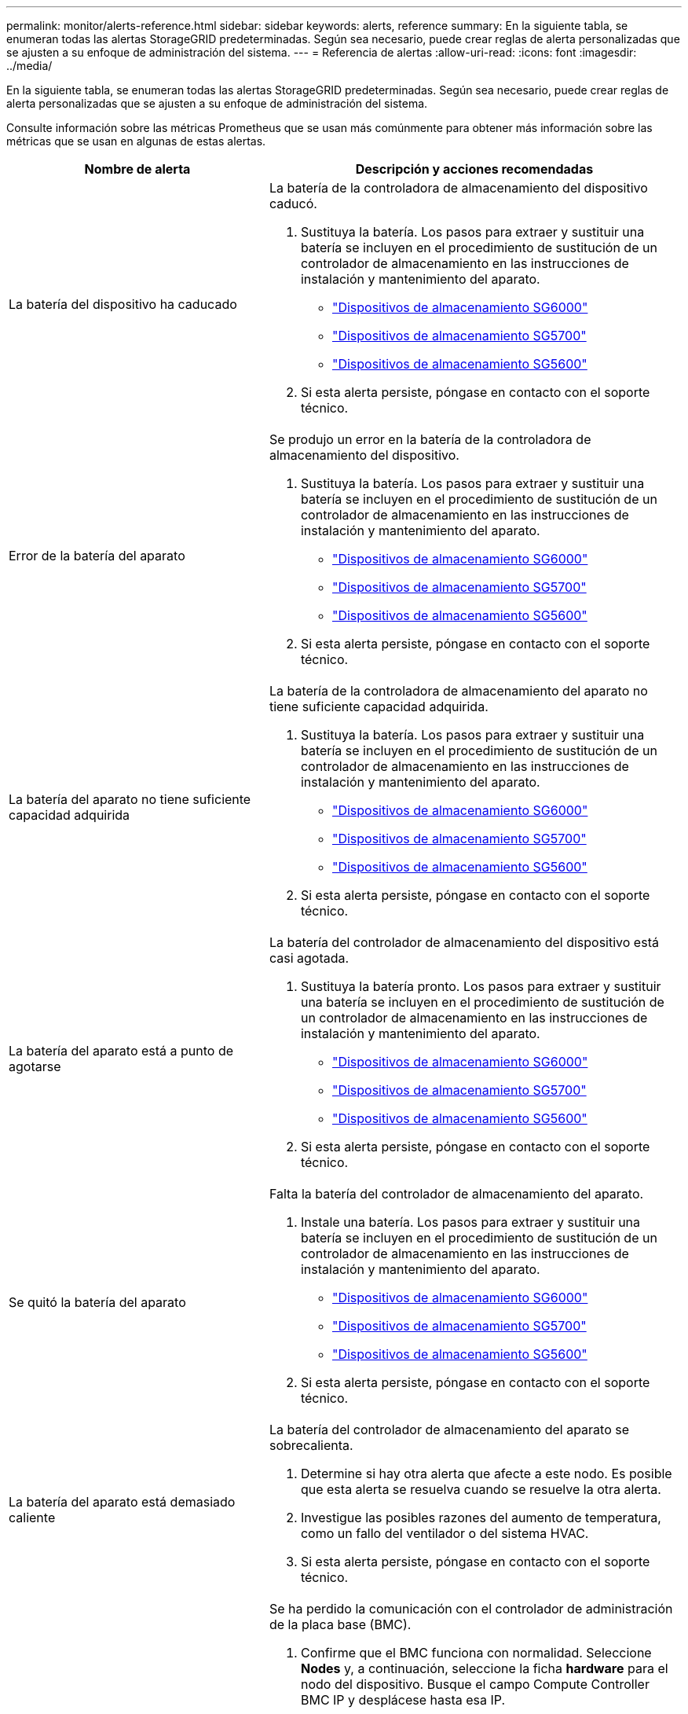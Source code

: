 ---
permalink: monitor/alerts-reference.html 
sidebar: sidebar 
keywords: alerts, reference 
summary: En la siguiente tabla, se enumeran todas las alertas StorageGRID predeterminadas. Según sea necesario, puede crear reglas de alerta personalizadas que se ajusten a su enfoque de administración del sistema. 
---
= Referencia de alertas
:allow-uri-read: 
:icons: font
:imagesdir: ../media/


[role="lead"]
En la siguiente tabla, se enumeran todas las alertas StorageGRID predeterminadas. Según sea necesario, puede crear reglas de alerta personalizadas que se ajusten a su enfoque de administración del sistema.

Consulte información sobre las métricas Prometheus que se usan más comúnmente para obtener más información sobre las métricas que se usan en algunas de estas alertas.

|===
| Nombre de alerta | Descripción y acciones recomendadas 


 a| 
La batería del dispositivo ha caducado
 a| 
La batería de la controladora de almacenamiento del dispositivo caducó.

. Sustituya la batería. Los pasos para extraer y sustituir una batería se incluyen en el procedimiento de sustitución de un controlador de almacenamiento en las instrucciones de instalación y mantenimiento del aparato.
+
** link:../sg6000/index.html["Dispositivos de almacenamiento SG6000"]
** link:../sg5700/index.html["Dispositivos de almacenamiento SG5700"]
** link:../sg5600/index.html["Dispositivos de almacenamiento SG5600"]


. Si esta alerta persiste, póngase en contacto con el soporte técnico.




 a| 
Error de la batería del aparato
 a| 
Se produjo un error en la batería de la controladora de almacenamiento del dispositivo.

. Sustituya la batería. Los pasos para extraer y sustituir una batería se incluyen en el procedimiento de sustitución de un controlador de almacenamiento en las instrucciones de instalación y mantenimiento del aparato.
+
** link:../sg6000/index.html["Dispositivos de almacenamiento SG6000"]
** link:../sg5700/index.html["Dispositivos de almacenamiento SG5700"]
** link:../sg5600/index.html["Dispositivos de almacenamiento SG5600"]


. Si esta alerta persiste, póngase en contacto con el soporte técnico.




 a| 
La batería del aparato no tiene suficiente capacidad adquirida
 a| 
La batería de la controladora de almacenamiento del aparato no tiene suficiente capacidad adquirida.

. Sustituya la batería. Los pasos para extraer y sustituir una batería se incluyen en el procedimiento de sustitución de un controlador de almacenamiento en las instrucciones de instalación y mantenimiento del aparato.
+
** link:../sg6000/index.html["Dispositivos de almacenamiento SG6000"]
** link:../sg5700/index.html["Dispositivos de almacenamiento SG5700"]
** link:../sg5600/index.html["Dispositivos de almacenamiento SG5600"]


. Si esta alerta persiste, póngase en contacto con el soporte técnico.




 a| 
La batería del aparato está a punto de agotarse
 a| 
La batería del controlador de almacenamiento del dispositivo está casi agotada.

. Sustituya la batería pronto. Los pasos para extraer y sustituir una batería se incluyen en el procedimiento de sustitución de un controlador de almacenamiento en las instrucciones de instalación y mantenimiento del aparato.
+
** link:../sg6000/index.html["Dispositivos de almacenamiento SG6000"]
** link:../sg5700/index.html["Dispositivos de almacenamiento SG5700"]
** link:../sg5600/index.html["Dispositivos de almacenamiento SG5600"]


. Si esta alerta persiste, póngase en contacto con el soporte técnico.




 a| 
Se quitó la batería del aparato
 a| 
Falta la batería del controlador de almacenamiento del aparato.

. Instale una batería. Los pasos para extraer y sustituir una batería se incluyen en el procedimiento de sustitución de un controlador de almacenamiento en las instrucciones de instalación y mantenimiento del aparato.
+
** link:../sg6000/index.html["Dispositivos de almacenamiento SG6000"]
** link:../sg5700/index.html["Dispositivos de almacenamiento SG5700"]
** link:../sg5600/index.html["Dispositivos de almacenamiento SG5600"]


. Si esta alerta persiste, póngase en contacto con el soporte técnico.




 a| 
La batería del aparato está demasiado caliente
 a| 
La batería del controlador de almacenamiento del aparato se sobrecalienta.

. Determine si hay otra alerta que afecte a este nodo. Es posible que esta alerta se resuelva cuando se resuelve la otra alerta.
. Investigue las posibles razones del aumento de temperatura, como un fallo del ventilador o del sistema HVAC.
. Si esta alerta persiste, póngase en contacto con el soporte técnico.




 a| 
Error de comunicación de la BMC del dispositivo
 a| 
Se ha perdido la comunicación con el controlador de administración de la placa base (BMC).

. Confirme que el BMC funciona con normalidad. Seleccione *Nodes* y, a continuación, seleccione la ficha *hardware* para el nodo del dispositivo. Busque el campo Compute Controller BMC IP y desplácese hasta esa IP.
. Intente restaurar las comunicaciones de BMC colocando el nodo en modo de mantenimiento y, a continuación, apagando y volviendo a encender el dispositivo. Consulte las instrucciones de instalación y mantenimiento del aparato.
+
** link:../sg6000/index.html["Dispositivos de almacenamiento SG6000"]
** link:../sg100-1000/index.html["SG100  servicios de aplicaciones SG1000"]


. Si esta alerta persiste, póngase en contacto con el soporte técnico.




 a| 
Error del dispositivo de backup de la caché del dispositivo
 a| 
Se produjo un error en un dispositivo de backup de caché persistente.

. Determine si hay otra alerta que afecte a este nodo. Es posible que esta alerta se resuelva cuando se resuelve la otra alerta.
. Póngase en contacto con el soporte técnico.




 a| 
La capacidad del dispositivo de backup de la caché del dispositivo es insuficiente
 a| 
La capacidad del dispositivo de copia de seguridad de la caché es insuficiente.Póngase en contacto con el soporte técnico.



 a| 
Dispositivo de backup de la caché de dispositivo con protección contra escritura
 a| 
Un dispositivo de copia de seguridad de caché está protegido contra escritura.Póngase en contacto con el soporte técnico.



 a| 
El tamaño de la memoria caché del dispositivo no coincide
 a| 
Las dos controladoras del dispositivo tienen distintos tamaños de caché.Póngase en contacto con el soporte técnico.



 a| 
Temperatura del chasis de la controladora de computación del dispositivo demasiado alta
 a| 
La temperatura de la controladora de computación en un dispositivo StorageGRID superó un umbral nominal.

. Compruebe si los componentes de hardware están sobrecalentados y siga las acciones recomendadas:
+
** Si tiene un SG100, SG1000 o SG6000, utilice el BMC.
** Si tiene SG5600 o SG5700, utilice System Manager de SANtricity.


. Si es necesario, sustituir el componente. Consulte las instrucciones de instalación y mantenimiento del hardware del dispositivo:
+
** link:../sg6000/index.html["Dispositivos de almacenamiento SG6000"]
** link:../sg5700/index.html["Dispositivos de almacenamiento SG5700"]
** link:../sg5600/index.html["Dispositivos de almacenamiento SG5600"]
** link:../sg100-1000/index.html["SG100  servicios de aplicaciones SG1000"]






 a| 
Temperatura de CPU del controlador de computación del dispositivo demasiado alta
 a| 
La temperatura de la CPU en la controladora de computación en un dispositivo StorageGRID superó un umbral nominal.

. Compruebe si los componentes de hardware están sobrecalentados y siga las acciones recomendadas:
+
** Si tiene un SG100, SG1000 o SG6000, utilice el BMC.
** Si tiene SG5600 o SG5700, utilice System Manager de SANtricity.


. Si es necesario, sustituir el componente. Consulte las instrucciones de instalación y mantenimiento del hardware del dispositivo:
+
** link:../sg6000/index.html["Dispositivos de almacenamiento SG6000"]
** link:../sg5700/index.html["Dispositivos de almacenamiento SG5700"]
** link:../sg5600/index.html["Dispositivos de almacenamiento SG5600"]
** link:../sg100-1000/index.html["SG100  servicios de aplicaciones SG1000"]






 a| 
La controladora de computación del dispositivo requiere atención
 a| 
Se detectó un error de hardware en la controladora de computación de un dispositivo StorageGRID.

. Compruebe los componentes de hardware en busca de errores y siga las acciones recomendadas:
+
** Si tiene un SG100, SG1000 o SG6000, utilice el BMC.
** Si tiene SG5600 o SG5700, utilice System Manager de SANtricity.


. Si es necesario, sustituir el componente. Consulte las instrucciones de instalación y mantenimiento del hardware del dispositivo:
+
** link:../sg6000/index.html["Dispositivos de almacenamiento SG6000"]
** link:../sg5700/index.html["Dispositivos de almacenamiento SG5700"]
** link:../sg5600/index.html["Dispositivos de almacenamiento SG5600"]
** link:../sg100-1000/index.html["SG100  servicios de aplicaciones SG1000"]






 a| 
El suministro De alimentación De la controladora de computación del dispositivo A tiene un problema
 a| 
El suministro de alimentación A en la controladora de computación tiene un problema. Esta alerta puede indicar que el suministro de alimentación ha fallado o que tiene un problema de alimentación.

. Compruebe los componentes de hardware en busca de errores y siga las acciones recomendadas:
+
** Si tiene un SG100, SG1000 o SG6000, utilice el BMC.
** Si tiene SG5600 o SG5700, utilice System Manager de SANtricity.


. Si es necesario, sustituir el componente. Consulte las instrucciones de instalación y mantenimiento del hardware del dispositivo:
+
** link:../sg6000/index.html["Dispositivos de almacenamiento SG6000"]
** link:../sg5700/index.html["Dispositivos de almacenamiento SG5700"]
** link:../sg5600/index.html["Dispositivos de almacenamiento SG5600"]
** link:../sg100-1000/index.html["SG100  servicios de aplicaciones SG1000"]






 a| 
El suministro de alimentación B de la controladora de computación del dispositivo tiene un problema
 a| 
El suministro de alimentación B en la controladora de computación tiene un problema. Esta alerta puede indicar que el suministro de alimentación ha fallado o que se ha generado un problema de alimentación.

. Compruebe los componentes de hardware en busca de errores y siga las acciones recomendadas:
+
** Si tiene un SG100, SG1000 o SG6000, utilice el BMC.
** Si tiene SG5600 o SG5700, utilice System Manager de SANtricity.


. Si es necesario, sustituir el componente. Consulte las instrucciones de instalación y mantenimiento del hardware del dispositivo:
+
** link:../sg6000/index.html["Dispositivos de almacenamiento SG6000"]
** link:../sg5700/index.html["Dispositivos de almacenamiento SG5700"]
** link:../sg5600/index.html["Dispositivos de almacenamiento SG5600"]
** link:../sg100-1000/index.html["SG100  servicios de aplicaciones SG1000"]






 a| 
El servicio de supervisión del hardware de computación del dispositivo está estancado
 a| 
El servicio que supervisa el estado del hardware de almacenamiento ha detenido la generación de informes.

. Comprobar el estado del servicio de estado del sistema eos en el so básico
. Si el servicio está en estado detenido o error, reinicie el servicio.
. Si esta alerta persiste, póngase en contacto con el soporte técnico.




 a| 
Se ha detectado un error de Fibre Channel del dispositivo
 a| 
Hay un problema con la conexión de Fibre Channel entre las controladoras de almacenamiento y computación del dispositivo.

. Compruebe los componentes de hardware en busca de errores (*Nodes* > *_Appliance node_* > *hardware*). Si el estado de alguno de los componentes no es "'nominal'", efectuar las acciones siguientes:
+
.. Confirmar que los cables de Fibre Channel entre controladoras están completamente conectados.
.. Asegúrese de que los cables Fibre Channel están libres de pliegues excesivos.
.. Confirme que los módulos SFP+ están correctamente asentados.




*Nota:* Si este problema persiste, el sistema StorageGRID podría desconectar automáticamente la conexión problemática.

. Si es necesario, sustituir los componentes. Consulte las instrucciones de instalación y mantenimiento del aparato.




 a| 
Error en el puerto HBA del Fibre Channel del dispositivo
 a| 
Un puerto HBA de Fibre Channel presenta errores o ha fallado.Póngase en contacto con el soporte técnico.



 a| 
Las unidades de memoria caché flash del dispositivo no son óptimas
 a| 
Las unidades que se usan para la caché SSD no están en estado óptimo.

. Sustituya las unidades de caché SSD. Consulte las instrucciones de instalación y mantenimiento del aparato.
+
** link:../sg6000/index.html["Dispositivos de almacenamiento SG6000"]
** link:../sg5700/index.html["Dispositivos de almacenamiento SG5700"]
** link:../sg5600/index.html["Dispositivos de almacenamiento SG5600"]


. Si esta alerta persiste, póngase en contacto con el soporte técnico.




 a| 
Se quitó la interconexión del dispositivo/el contenedor de batería
 a| 
Falta el contenedor de interconexión/batería.

. Sustituya la batería. Los pasos para extraer y sustituir una batería se incluyen en el procedimiento de sustitución de un controlador de almacenamiento en las instrucciones de instalación y mantenimiento del aparato.
+
** link:../sg6000/index.html["Dispositivos de almacenamiento SG6000"]
** link:../sg5700/index.html["Dispositivos de almacenamiento SG5700"]
** link:../sg5600/index.html["Dispositivos de almacenamiento SG5600"]


. Si esta alerta persiste, póngase en contacto con el soporte técnico.




 a| 
Falta el puerto LACP del dispositivo
 a| 
Un puerto de un dispositivo StorageGRID no participa en el enlace LACP.

. Compruebe la configuración del interruptor. Asegúrese de que la interfaz está configurada en el grupo de agregación de vínculos correcto.
. Si esta alerta persiste, póngase en contacto con el soporte técnico.




 a| 
Se ha degradado el suministro de alimentación general del dispositivo
 a| 
La potencia de un dispositivo StorageGRID se ha desviado de la tensión de funcionamiento recomendada.

. Compruebe el estado de la fuente De alimentación A y B para determinar qué fuente de alimentación funciona de forma anormal y siga las acciones recomendadas:
+
** Si tiene un SG100, SG1000 o SG6000, utilice el BMC.
** Si tiene SG5600 o SG5700, utilice System Manager de SANtricity.


. Si es necesario, sustituir el componente. Consulte las instrucciones de instalación y mantenimiento del hardware del dispositivo:
+
** link:../sg6000/index.html["Dispositivos de almacenamiento SG6000"]
** link:../sg5700/index.html["Dispositivos de almacenamiento SG5700"]
** link:../sg5600/index.html["Dispositivos de almacenamiento SG5600"]
** link:../sg100-1000/index.html["SG100  servicios de aplicaciones SG1000"]






 a| 
Fallo de la controladora A del almacenamiento del dispositivo
 a| 
Se produjo un error en la controladora De almacenamiento A de un dispositivo StorageGRID.

. Use System Manager de SANtricity para comprobar los componentes de hardware y seguir las acciones recomendadas.
. Si es necesario, sustituir el componente. Consulte las instrucciones de instalación y mantenimiento del hardware del dispositivo:
+
** link:../sg6000/index.html["Dispositivos de almacenamiento SG6000"]
** link:../sg5700/index.html["Dispositivos de almacenamiento SG5700"]
** link:../sg5600/index.html["Dispositivos de almacenamiento SG5600"]






 a| 
Fallo del controlador B de almacenamiento del dispositivo
 a| 
Error de la controladora de almacenamiento B en un dispositivo StorageGRID.

. Use System Manager de SANtricity para comprobar los componentes de hardware y seguir las acciones recomendadas.
. Si es necesario, sustituir el componente. Consulte las instrucciones de instalación y mantenimiento del hardware del dispositivo:
+
** link:../sg6000/index.html["Dispositivos de almacenamiento SG6000"]
** link:../sg5700/index.html["Dispositivos de almacenamiento SG5700"]
** link:../sg5600/index.html["Dispositivos de almacenamiento SG5600"]






 a| 
Fallo de la unidad de la controladora de almacenamiento del dispositivo
 a| 
Una o varias unidades de un dispositivo StorageGRID presenta errores o no están en estado óptimo.

. Use System Manager de SANtricity para comprobar los componentes de hardware y seguir las acciones recomendadas.
. Si es necesario, sustituir el componente. Consulte las instrucciones de instalación y mantenimiento del hardware del dispositivo:
+
** link:../sg6000/index.html["Dispositivos de almacenamiento SG6000"]
** link:../sg5700/index.html["Dispositivos de almacenamiento SG5700"]
** link:../sg5600/index.html["Dispositivos de almacenamiento SG5600"]






 a| 
Problema de hardware de la controladora de almacenamiento del dispositivo
 a| 
El software SANtricity informa "necesita atención" para un componente de un dispositivo StorageGRID.

. Use System Manager de SANtricity para comprobar los componentes de hardware y seguir las acciones recomendadas.
. Si es necesario, sustituir el componente. Consulte las instrucciones de instalación y mantenimiento del hardware del dispositivo:
+
** link:../sg6000/index.html["Dispositivos de almacenamiento SG6000"]
** link:../sg5700/index.html["Dispositivos de almacenamiento SG5700"]
** link:../sg5600/index.html["Dispositivos de almacenamiento SG5600"]






 a| 
Fallo en la alimentación de la controladora de almacenamiento del dispositivo
 a| 
La fuente De alimentación A de un dispositivo StorageGRID se ha desviado de la tensión de funcionamiento recomendada.

. Use System Manager de SANtricity para comprobar los componentes de hardware y seguir las acciones recomendadas.
. Si es necesario, sustituir el componente. Consulte las instrucciones de instalación y mantenimiento del hardware del dispositivo:
+
** link:../sg6000/index.html["Dispositivos de almacenamiento SG6000"]
** link:../sg5700/index.html["Dispositivos de almacenamiento SG5700"]
** link:../sg5600/index.html["Dispositivos de almacenamiento SG5600"]






 a| 
Fallo en la fuente de alimentación B de la controladora de almacenamiento del dispositivo
 a| 
La fuente de alimentación B de un dispositivo StorageGRID se ha desviado de la tensión de funcionamiento recomendada.

. Use System Manager de SANtricity para comprobar los componentes de hardware y seguir las acciones recomendadas.
. Si es necesario, sustituir el componente. Consulte las instrucciones de instalación y mantenimiento del hardware del dispositivo:
+
** link:../sg6000/index.html["Dispositivos de almacenamiento SG6000"]
** link:../sg5700/index.html["Dispositivos de almacenamiento SG5700"]
** link:../sg5600/index.html["Dispositivos de almacenamiento SG5600"]






 a| 
El servicio de supervisión del hardware de almacenamiento del dispositivo está estancado
 a| 
El servicio que supervisa el estado del hardware de almacenamiento ha detenido la generación de informes.

. Comprobar el estado del servicio de estado del sistema eos en el so básico
. Si el servicio está en estado detenido o error, reinicie el servicio.
. Si esta alerta persiste, póngase en contacto con el soporte técnico.




 a| 
Las bandejas de almacenamiento del dispositivo degradadas
 a| 
El estado de uno de los componentes de la bandeja de almacenamiento de un dispositivo de almacenamiento es degradado.

. Use System Manager de SANtricity para comprobar los componentes de hardware y seguir las acciones recomendadas.
. Si es necesario, sustituir el componente. Consulte las instrucciones de instalación y mantenimiento del hardware del dispositivo:
+
** link:../sg6000/index.html["Dispositivos de almacenamiento SG6000"]
** link:../sg5700/index.html["Dispositivos de almacenamiento SG5700"]
** link:../sg5600/index.html["Dispositivos de almacenamiento SG5600"]






 a| 
Se ha superado la temperatura del aparato
 a| 
Se ha excedido la temperatura nominal o máxima del controlador de almacenamiento del aparato.

. Determine si hay otra alerta que afecte a este nodo. Es posible que esta alerta se resuelva cuando se resuelve la otra alerta.
. Investigue las posibles razones del aumento de temperatura, como un fallo del ventilador o del sistema HVAC.
. Si esta alerta persiste, póngase en contacto con el soporte técnico.




 a| 
Se ha eliminado el sensor de temperatura del aparato
 a| 
Se ha quitado un sensor de temperatura. Póngase en contacto con el soporte técnico.



 a| 
Error del compactador automático de Cassandra
 a| 
El compactador automático de Cassandra ha experimentado un error.el compactador automático de Cassandra existe en todos los nodos de almacenamiento y gestiona el tamaño de la base de datos Cassandra para sobrescribir y eliminar cargas de trabajo pesadas. Mientras esta condición persiste, determinadas cargas de trabajo experimentan un consumo de metadatos inesperadamente alto.

. Determine si hay otra alerta que afecte a este nodo. Es posible que esta alerta se resuelva cuando se resuelve la otra alerta.
. Póngase en contacto con el soporte técnico.




 a| 
Las métricas del compactador automático de Cassandra no están actualizadas
 a| 
Las métricas que describen al compactador automático Cassandra no están actualizadas. El compactador automático Cassandra existe en todos los nodos de almacenamiento y gestiona el tamaño de la base de datos Cassandra para sobrescribir y eliminar cargas de trabajo pesadas. Mientras la alerta persiste, determinadas cargas de trabajo experimentan un consumo de metadatos inesperadamente alto.

. Determine si hay otra alerta que afecte a este nodo. Es posible que esta alerta se resuelva cuando se resuelve la otra alerta.
. Póngase en contacto con el soporte técnico.




 a| 
Error de comunicación de Cassandra
 a| 
Los nodos que ejecutan el servicio Cassandra tienen problemas para comunicarse entre sí.esta alerta indica que algo interfiere en las comunicaciones entre nodos. Es posible que haya un problema de red o que el servicio Cassandra esté inactivo en uno o más nodos de almacenamiento.

. Determine si hay otra alerta que afecte a uno o más nodos de almacenamiento. Es posible que esta alerta se resuelva cuando se resuelve la otra alerta.
. Compruebe si hay un problema de red que pueda afectar a uno o más nodos de almacenamiento.
. Seleccione *Soporte* > *Herramientas* > *Topología de cuadrícula*.
. Para cada nodo de almacenamiento del sistema, seleccione *SSM* > *Servicios*. Asegúrese de que el estado del servicio Cassandra es"' en ejecución.'"
. Si Cassandra no está en ejecución, siga los pasos para iniciar o reiniciar un servicio en las instrucciones de recuperación y mantenimiento.
. Si ahora se están ejecutando todas las instancias del servicio Cassandra y no se resuelve la alerta, póngase en contacto con el soporte técnico.


link:../maintain/index.html["Mantener  recuperar"]



 a| 
Compacciones de Cassandra sobrecargadas
 a| 
El proceso de compactación de Cassandra está sobrecargado.Si se sobrecarga el proceso de compactación, es posible que se degrade el rendimiento de lectura y se pueda utilizar la RAM. Es posible que el servicio Cassandra también deje de responder o se bloquee.

. Reinicie el servicio Cassandra siguiendo los pasos para reiniciar un servicio en las instrucciones de recuperación y mantenimiento.
. Si esta alerta persiste, póngase en contacto con el soporte técnico.


link:../maintain/index.html["Mantener  recuperar"]



 a| 
Las métricas de reparación de Cassandra están desfasadas
 a| 
Las métricas que describen los trabajos de reparación de Cassandra están desactualizadas. Si esta condición persiste durante más de 48 horas, las consultas de cliente, como los listados de cubos, podrían mostrar datos eliminados.

. Reiniciar el nodo. En Grid Manager, vaya a *Nodes*, seleccione el nodo y seleccione la ficha tareas.
. Si esta alerta persiste, póngase en contacto con el soporte técnico.




 a| 
El progreso de reparación de Cassandra es lento
 a| 
El progreso de las reparaciones de la base de datos de Cassandra es lento.cuando las reparaciones de la base de datos son lentas, se ven obstaculizadas las operaciones de coherencia de datos de Cassandra. Si esta condición persiste durante más de 48 horas, las consultas de cliente, como los listados de cubos, podrían mostrar datos eliminados.

. Confirme que todos los nodos de almacenamiento están en línea y no hay alertas relacionadas con la red.
. Supervise esta alerta hasta durante 2 días para ver si el problema se resuelve por sí solo.
. Si las reparaciones de la base de datos continúan avanzando lentamente, póngase en contacto con el soporte técnico.




 a| 
El servicio de reparación de Cassandra no está disponible
 a| 
El servicio de reparación Cassandra no está disponible.el servicio de reparación Cassandra existe en todos los nodos de almacenamiento y ofrece funciones de reparación cruciales para la base de datos Cassandra. Si esta condición persiste durante más de 48 horas, las consultas de cliente, como los listados de cubos, podrían mostrar datos eliminados.

. Seleccione *Soporte* > *Herramientas* > *Topología de cuadrícula*.
. Para cada nodo de almacenamiento del sistema, seleccione *SSM* > *Servicios*. Asegúrese de que el estado del servicio Cassandra Reaper es "en ejecución".
. Si Cassandra Reaper no está en ejecución, siga los pasos para iniciar o reiniciar un servicio en las instrucciones de recuperación y mantenimiento.
. Si todas las instancias del servicio Cassandra Reaper se están ejecutando y la alerta no se resuelve, póngase en contacto con el soporte técnico.


link:../maintain/index.html["Mantener  recuperar"]



 a| 
Error de conectividad del pool de almacenamiento en cloud
 a| 
La comprobación del estado de Cloud Storage Pools detectó uno o más errores nuevos.

. Vaya a la sección Cloud Storage Pools de la página Storage Pools.
. Mire la columna Last error para determinar qué pool de almacenamiento en cloud tiene un error.
. Consulte las instrucciones para gestionar objetos con gestión del ciclo de vida de la información.


link:../ilm/index.html["Gestión de objetos con ILM"]



 a| 
El arrendamiento DHCP ha caducado
 a| 
El arrendamiento DHCP de una interfaz de red ha caducado.Si el arrendamiento DHCP ha caducado, siga las acciones recomendadas:

. Compruebe que haya conectividad entre este nodo y el servidor DHCP en la interfaz afectada.
. Compruebe que haya direcciones IP disponibles para asignarlas en la subred afectada en el servidor DHCP.
. Compruebe que haya una reserva permanente para la dirección IP configurada en el servidor DHCP. También puede usar la herramienta StorageGRID Change IP para asignar una dirección IP estática fuera del grupo de direcciones DHCP. Consulte las instrucciones de recuperación y mantenimiento.


link:../maintain/index.html["Mantener  recuperar"]



 a| 
El arrendamiento DHCP caduca pronto
 a| 
El arrendamiento DHCP de una interfaz de red finaliza pronto.para evitar que caduque el arrendamiento DHCP, siga las acciones recomendadas:

. Compruebe que haya conectividad entre este nodo y el servidor DHCP en la interfaz afectada.
. Compruebe que haya direcciones IP disponibles para asignarlas en la subred afectada en el servidor DHCP.
. Compruebe que haya una reserva permanente para la dirección IP configurada en el servidor DHCP. También puede usar la herramienta StorageGRID Change IP para asignar una dirección IP estática fuera del grupo de direcciones DHCP. Consulte las instrucciones de recuperación y mantenimiento.


link:../maintain/index.html["Mantener  recuperar"]



 a| 
Servidor DHCP no disponible
 a| 
El servidor DHCP no está disponible.el nodo StorageGRID no puede ponerse en contacto con el servidor DHCP. El arrendamiento DHCP de la dirección IP del nodo no se puede validar.

. Compruebe que haya conectividad entre este nodo y el servidor DHCP en la interfaz afectada.
. Compruebe que haya direcciones IP disponibles para asignarlas en la subred afectada en el servidor DHCP.
. Compruebe que haya una reserva permanente para la dirección IP configurada en el servidor DHCP. También puede usar la herramienta StorageGRID Change IP para asignar una dirección IP estática fuera del grupo de direcciones DHCP. Consulte las instrucciones de recuperación y mantenimiento.


link:../maintain/index.html["Mantener  recuperar"]



 a| 
La actividad de I/o del disco es muy lenta
 a| 
Una I/o de disco muy lenta puede afectar al rendimiento de la StorageGRID.

. Si el problema está relacionado con un nodo de un dispositivo de almacenamiento, use System Manager de SANtricity para comprobar si hay unidades defectuosas, unidades con fallos previstos o reparaciones de la unidad en curso. Compruebe también el estado de los enlaces de Fibre Channel o SAS entre las controladoras de almacenamiento y de computación del dispositivo para ver si hay algún enlace inactivo o si se muestran tasas de error excesivas.
. Examine el sistema de almacenamiento que aloja los volúmenes de este nodo para determinar y corregir la causa raíz de la actividad de I/o lenta
. Si esta alerta persiste, póngase en contacto con el soporte técnico.



NOTE: Es posible que los nodos afectados deshabilitarán los servicios y se reinicien ellos mismos para evitar que se vea afectado el rendimiento general del grid. Cuando se borra la condición subyacente y estos nodos detectan el rendimiento de I/o normal, este regresa al servicio completo automáticamente.



 a| 
Error en la notificación por correo electrónico
 a| 
No se pudo enviar la notificación por correo electrónico para una alerta.esta alerta se activa cuando falla una notificación por correo electrónico de alerta o no se puede entregar un correo electrónico de prueba (enviado desde la página *Alertas* > *Configuración de correo electrónico*).

. Inicie sesión en Grid Manager desde el nodo de administración indicado en la columna *Sitio/nodo* de la alerta.
. Vaya a la página *Alertas* > *Configuración de correo electrónico*, compruebe la configuración y cámbielas si es necesario.
. Haga clic en *Enviar correo electrónico de prueba* y compruebe el correo electrónico en la bandeja de entrada de un destinatario de prueba. Es posible que se active una nueva instancia de esta alerta si no se puede enviar el correo electrónico de prueba.
. Si no se ha podido enviar el correo electrónico de prueba, confirme que el servidor de correo electrónico está en línea.
. Si el servidor funciona, seleccione *Soporte* > *Herramientas* > *registros* y recoja el registro del nodo de administración. Especifique un período de tiempo que sea 15 minutos antes y después del momento de la alerta.
. Extraiga el archivo descargado y revise el contenido de `prometheus.log` `(_/GID<gid><time_stamp>/<site_node>/<time_stamp>/metrics/prometheus.log)`.
. Si no puede resolver el problema, póngase en contacto con el soporte técnico.




 a| 
Caducidad de los certificados configurados en la página certificados de cliente
 a| 
Uno o varios certificados configurados en la página certificados de cliente están a punto de expirar.

. Seleccione *Configuración* > *Control de acceso* > *certificados de cliente*.
. Seleccione un certificado que caducará pronto.
. Seleccione *Editar* para cargar o generar un nuevo certificado.
. Repita estos pasos para cada certificado que caducará pronto.


link:../admin/index.html["Administre StorageGRID"]



 a| 
Caducidad del certificado de extremo de equilibrador de carga
 a| 
Uno o más certificados de punto final de equilibrio de carga están a punto de expirar.

. Seleccione *Configuración* > *Configuración de red* > *parámetros de equilibrio de carga*.
. Seleccione un extremo que tenga un certificado que caducará pronto.
. Seleccione *Editar punto final* para cargar o generar un nuevo certificado.
. Repita estos pasos para cada extremo que tenga un certificado caducado o uno que caducará pronto.


Para obtener más información sobre la gestión de puntos finales del equilibrador de carga, consulte las instrucciones para administrar StorageGRID.

link:../admin/index.html["Administre StorageGRID"]



 a| 
Caducidad del certificado de servidor para la interfaz de gestión
 a| 
El certificado de servidor utilizado para la interfaz de gestión está a punto de expirar.

. Seleccione *Configuración* > *Configuración de red* > *certificados de servidor*.
. En la sección Management Interface Server Certificate, cargue un nuevo certificado.


link:../admin/index.html["Administre StorageGRID"]



 a| 
Caducidad del certificado de servidor para extremos de API de almacenamiento
 a| 
El certificado de servidor utilizado para acceder a los extremos de API de almacenamiento está a punto de expirar.

. Seleccione *Configuración* > *Configuración de red* > *certificados de servidor*.
. En la sección Object Storage API Service Endpoints Server Certificate, cargue un nuevo certificado.


link:../admin/index.html["Administre StorageGRID"]



 a| 
Discrepancia de MTU de red de grid
 a| 
La configuración de unidad de transmisión máxima (MTU) para la interfaz de red de cuadrícula (eth0) difiere significativamente entre los nodos de la cuadrícula.las diferencias en la configuración de MTU podrían indicar que algunas redes eth0, pero no todas, están configuradas para tramas gigantes. Un error de coincidencia del tamaño de MTU de más de 1000 puede provocar problemas de rendimiento de la red.

link:../troubleshoot/troubleshooting-storagegrid-system.html["Solución de problemas de la alerta de discrepancia de MTU de red de cuadrícula"]



 a| 
Uso de montón Java alto
 a| 
Se está utilizando un alto porcentaje de espacio de pila Java.Si el montón de Java se llena, los servicios de metadatos pueden dejar de estar disponibles y las solicitudes de cliente pueden fallar.

. Revise la actividad de ILM en la consola. Esta alerta puede resolverse por sí sola cuando se reduce la carga de trabajo de ILM.
. Determine si hay otra alerta que afecte a este nodo. Es posible que esta alerta se resuelva cuando se resuelve la otra alerta.
. Si esta alerta persiste, póngase en contacto con el soporte técnico.




 a| 
Alta latencia para consultas de metadatos
 a| 
El tiempo medio para las consultas de metadatos de Cassandra es demasiado largo.un aumento en la latencia de las consultas puede estar provocado por un cambio de hardware, como la sustitución de un disco o un cambio de carga de trabajo, como un aumento repentino de los ingests.

. Determinar si hubo cambios de hardware o carga de trabajo alrededor del momento en que aumentó la latencia de la consulta.
. Si no puede resolver el problema, póngase en contacto con el soporte técnico.




 a| 
Fallo de sincronización de la federación de identidades
 a| 
No se pueden sincronizar los grupos federados y los usuarios del origen de identidades.

. Confirmar que el servidor LDAP configurado está en línea y disponible.
. Revise la configuración en la página Federación de identidades. Confirme que todos los valores son actuales. Consulte «"Configuración de una fuente de identidad federada" en las instrucciones para administrar StorageGRID.
. Haga clic en *probar conexión* para validar la configuración del servidor LDAP.
. Si no puede resolver el problema, póngase en contacto con el soporte técnico.


link:../admin/index.html["Administre StorageGRID"]



 a| 
Se puede lograr una colocación de ILM
 a| 
No se puede obtener una instrucción de colocación en una regla de ILM para ciertos objetos.esta alerta indica que un nodo requerido por una instrucción de colocación no está disponible o que una regla de ILM está mal configurada. Por ejemplo, una regla puede especificar más copias replicadas que los nodos de almacenamiento.

. Asegúrese de que todos los nodos estén en línea.
. Si todos los nodos están en línea, revise las instrucciones de colocación de todas las reglas de ILM que estén utilizadas la política activa de ILM. Confirme que hay instrucciones válidas para todos los objetos. Consulte las instrucciones para gestionar objetos con gestión del ciclo de vida de la información.
. Si es necesario, actualice la configuración de reglas y active una nueva directiva.
+

NOTE: Es posible que la alerta tarde hasta un día en aclararse.

. Si el problema persiste, póngase en contacto con el soporte técnico.



NOTE: Esta alerta podría aparecer durante una actualización y podría persistir durante 1 día después de que se completó correctamente la actualización. Cuando una actualización activa esta alerta, se desactiva por sí sola.

link:../ilm/index.html["Gestión de objetos con ILM"]



 a| 
El periodo de análisis de ILM es demasiado largo
 a| 
El tiempo necesario para analizar, evaluar objetos y aplicar ILM es demasiado largo.Si el tiempo estimado para completar un análisis completo de ILM de todos los objetos es demasiado largo (consulte *período de análisis - estimado* en el Panel), es posible que la política de ILM activa no se aplique a los objetos recién procesados. Es posible que los cambios en la política de ILM no se apliquen a los objetos existentes.

. Determine si hay otra alerta que afecte a este nodo. Es posible que esta alerta se resuelva cuando se resuelve la otra alerta.
. Confirme que todos los nodos de almacenamiento están en línea.
. Reduzca temporalmente la cantidad de tráfico de clientes. Por ejemplo, en Grid Manager, seleccione *Configuración* > *Configuración de red* > *Clasificación de tráfico* y cree una directiva que limite el ancho de banda o el número de solicitudes.
. Si se sobrecargan las operaciones de I/o de disco o la CPU, intente reducir la carga o aumente el recurso.
. Si es necesario, actualice las reglas de ILM para usar la ubicación síncrona (predeterminado para las reglas creadas después de StorageGRID 11.3).
. Si esta alerta persiste, póngase en contacto con el soporte técnico.


link:../admin/index.html["Administre StorageGRID"]



 a| 
Tasa baja de análisis de ILM
 a| 
La tasa de análisis de ILM está configurada en menos de 100 objetos por segundo.esta alerta indica que alguien ha cambiado la tasa de análisis de ILM del sistema a menos de 100 objetos por segundo (valor predeterminado: 400 objetos por segundo). Es posible que la política de ILM activa no se aplique a los objetos recién procesados. Los cambios posteriores en la política de ILM no se aplicarán a los objetos existentes.

. Determine si se realizó un cambio temporal en la tasa del análisis de ILM como parte de una investigación de soporte en curso.
. Póngase en contacto con el soporte técnico.



IMPORTANT: No cambie nunca la tasa de análisis de ILM sin contactar con el soporte técnico.



 a| 
Vencimiento DEL certificado de CA DE KMS
 a| 
El certificado de la entidad de certificación (CA) utilizado para firmar el certificado de servidor de gestión de claves (KMS) está a punto de expirar.

. Con el software KMS, actualice el certificado de CA para el servidor de gestión de claves.
. En Grid Manager, seleccione *Configuración* > *Configuración del sistema* > *servidor de administración de claves*.
. Seleccione el KMS que tiene una advertencia de estado de certificado.
. Seleccione *Editar*.
. Seleccione *Siguiente* para ir a Paso 2 (cargar certificado de servidor).
. Seleccione *examinar* para cargar el nuevo certificado.
. Seleccione *Guardar*.


link:../admin/index.html["Administre StorageGRID"]



 a| 
Vencimiento del certificado de cliente DE KMS
 a| 
El certificado de cliente para un servidor de gestión de claves está a punto de expirar.

. En Grid Manager, seleccione *Configuración* > *Configuración del sistema* > *servidor de administración de claves*.
. Seleccione el KMS que tiene una advertencia de estado de certificado.
. Seleccione *Editar*.
. Seleccione *Siguiente* para ir al Paso 3 (cargar certificados de cliente).
. Seleccione *examinar* para cargar el nuevo certificado.
. Seleccione *examinar* para cargar la nueva clave privada.
. Seleccione *Guardar*.


link:../admin/index.html["Administre StorageGRID"]



 a| 
No se ha podido cargar la configuración DE KMS
 a| 
La configuración del servidor de gestión de claves existe, pero no pudo cargar.

. Determine si hay otra alerta que afecte a este nodo. Es posible que esta alerta se resuelva cuando se resuelve la otra alerta.
. Si esta alerta persiste, póngase en contacto con el soporte técnico.




 a| 
Error de conectividad DE KMS
 a| 
Un nodo de dispositivo no pudo conectarse con el servidor de gestión de claves para su sitio.

. En Grid Manager, seleccione *Configuración* > *Configuración del sistema* > *servidor de administración de claves*.
. Confirmar que las entradas del puerto y el nombre de host son correctas.
. Confirme que el certificado de servidor, el certificado de cliente y la clave privada del certificado de cliente son correctos y no han caducado.
. Asegúrese de que la configuración del firewall permite que el nodo del dispositivo se comunique con el KMS especificado.
. Corrija cualquier problema con las redes o con DNS.
. Si necesita ayuda o esta alerta continúa, póngase en contacto con el soporte técnico.




 a| 
No se ha encontrado el nombre de la clave de cifrado DE KMS
 a| 
El servidor de gestión de claves configurado no tiene una clave de cifrado que coincida con el nombre proporcionado.

. Confirme que el KMS asignado al sitio está utilizando el nombre correcto para la clave de cifrado y cualquier versión anterior.
. Si necesita ayuda o esta alerta continúa, póngase en contacto con el soporte técnico.




 a| 
Error en la rotación de la clave de cifrado DE KMS
 a| 
Todos los volúmenes de dispositivos se descifraron, pero uno o más volúmenes no pudieron girar a la última clave.Póngase en contacto con el soporte técnico.



 a| 
KMS no está configurado
 a| 
No existe ningún servidor de gestión de claves para este sitio.

. En Grid Manager, seleccione *Configuración* > *Configuración del sistema* > *servidor de administración de claves*.
. Agregue un KMS para este sitio o agregue un KMS predeterminado.


link:../admin/index.html["Administre StorageGRID"]



 a| 
LA clave KMS no pudo descifrar el volumen de un dispositivo
 a| 
Uno o más volúmenes de un dispositivo con el cifrado de nodos activado no se pudieron descifrar con la clave KMS actual.

. Determine si hay otra alerta que afecte a este nodo. Es posible que esta alerta se resuelva cuando se resuelve la otra alerta.
. Asegúrese de que el servidor de gestión de claves (KMS) tenga la clave de cifrado configurada y las versiones anteriores de claves.
. Si necesita ayuda o esta alerta continúa, póngase en contacto con el soporte técnico.




 a| 
Vencimiento del certificado DEL servidor DE KMS
 a| 
El certificado de servidor que utiliza el servidor de gestión de claves (KMS) está a punto de expirar.

. Con el software KMS, actualice el certificado de servidor para el servidor de gestión de claves.
. Si necesita ayuda o esta alerta continúa, póngase en contacto con el soporte técnico.


link:../admin/index.html["Administre StorageGRID"]



 a| 
Cola de auditoría grande
 a| 
La cola de discos para los mensajes de auditoría está llena.

. Compruebe la carga en el sistema. Si ha habido un número importante de transacciones, la alerta se debería resolver por sí misma con el tiempo y puede ignorar la alerta.
. Si la alerta persiste y aumenta su gravedad, vea un gráfico del tamaño de la cola. Si el número aumenta constantemente durante horas o días, es probable que la carga de auditoría haya superado la capacidad de auditoría del sistema.
. Reduzca la velocidad de funcionamiento del cliente o disminuya el número de mensajes de auditoría registrados cambiando el nivel de auditoría de las escrituras del cliente y las lecturas del cliente a error o Desactivada (*Configuración* > *Supervisión* > *Auditoría*).


link:../audit/index.html["Revisar los registros de auditoría"]



 a| 
Capacidad de disco de registro de auditoría baja
 a| 
El espacio disponible para los registros de auditoría es bajo.

. Supervise esta alerta para ver si el problema se resuelve por sí solo y el espacio en disco vuelve a estar disponible.
. Póngase en contacto con el soporte técnico si el espacio disponible sigue disminuyendo.




 a| 
Memoria del nodo baja disponible
 a| 
La cantidad de RAM disponible en un nodo es baja.la RAM disponible baja puede indicar un cambio en la carga de trabajo o una pérdida de memoria con uno o más nodos.

. Supervise esta alerta para ver si el problema se resuelve por sí solo.
. Si la memoria disponible está por debajo del umbral de alerta principal, póngase en contacto con el soporte técnico.




 a| 
Poco espacio libre para la piscina de almacenamiento
 a| 
La cantidad de espacio disponible para almacenar datos de objetos en una agrupación de almacenamiento es baja.

. Seleccione *ILM* > *agrupaciones de almacenamiento*.
. Seleccione la agrupación de almacenamiento que aparece en la alerta y seleccione *Ver detalles*.
. Determine dónde se requiere capacidad de almacenamiento adicional. Es posible añadir nodos de almacenamiento a cada sitio del pool de almacenamiento o añadir volúmenes de almacenamiento (LUN) a uno o varios nodos de almacenamiento existentes.
. Lleve a cabo un procedimiento de ampliación para aumentar la capacidad de almacenamiento.


link:../expand/index.html["Amplíe su grid"]



 a| 
Memoria del nodo instalada baja
 a| 
La cantidad de memoria instalada en un nodo es baja.aumente la cantidad de RAM disponible para la máquina virtual o el host Linux. Compruebe el valor de umbral de la alerta principal para determinar los requisitos mínimos predeterminados para un nodo StorageGRID. Consulte las instrucciones de instalación de su plataforma:

* link:../rhel/index.html["Instale Red Hat Enterprise Linux o CentOS"]
* link:../ubuntu/index.html["Instalar Ubuntu o Debian"]
* link:../vmware/index.html["Instale VMware"]




 a| 
Almacenamiento de metadatos bajo
 a| 
El espacio disponible para almacenar metadatos de objetos es bajo.*alerta crítica*

. Detenga la ingestión de objetos.
. Añada inmediatamente nodos de almacenamiento en un procedimiento de ampliación.


*Alerta mayor*

Añada inmediatamente nodos de almacenamiento en un procedimiento de ampliación.

*Alerta menor*

. Supervise la velocidad a la que se está utilizando el espacio de metadatos de los objetos. Seleccione *Nodes* > *_Storage Node_* > *Storage*, y vea el gráfico almacenamiento usado - metadatos de objeto.
. Añada nodos de almacenamiento en un procedimiento de ampliación Lo antes posible..


Una vez que se añaden nodos de almacenamiento nuevos, el sistema reequilibra automáticamente los metadatos de los objetos en todos los nodos de almacenamiento y la alarma se borra.

link:../troubleshoot/troubleshooting-storagegrid-system.html["Solución de problemas de la alerta de almacenamiento de metadatos bajos"]

link:../expand/index.html["Amplíe su grid"]



 a| 
Capacidad de disco de métrica baja
 a| 
El espacio disponible para la base de datos de métricas es bajo.

. Supervise esta alerta para ver si el problema se resuelve por sí solo y el espacio en disco vuelve a estar disponible.
. Póngase en contacto con el soporte técnico si el espacio disponible sigue disminuyendo.




 a| 
Almacenamiento de objetos bajo
 a| 
El espacio disponible para almacenar datos de objetos es bajo.realice un procedimiento de expansión. Es posible añadir volúmenes de almacenamiento (LUN) a los nodos de almacenamiento existentes, o bien añadir nuevos nodos de almacenamiento.

link:../troubleshoot/troubleshooting-storagegrid-system.html["Solución de problemas de la alerta de almacenamiento de datos de objeto Low"]

link:../expand/index.html["Amplíe su grid"]



 a| 
Baja capacidad de disco raíz
 a| 
El espacio disponible para el disco raíz es bajo.

. Supervise esta alerta para ver si el problema se resuelve por sí solo y el espacio en disco vuelve a estar disponible.
. Póngase en contacto con el soporte técnico si el espacio disponible sigue disminuyendo.




 a| 
Baja capacidad de datos del sistema
 a| 
El espacio disponible para los datos del sistema StorageGRID en el sistema de archivos /var/local es bajo.

. Supervise esta alerta para ver si el problema se resuelve por sí solo y el espacio en disco vuelve a estar disponible.
. Póngase en contacto con el soporte técnico si el espacio disponible sigue disminuyendo.




 a| 
Error de conectividad de red de los nodos
 a| 
Se han producido errores durante la transferencia de datos entre nodes.Network errores de conectividad, que pueden aclararse sin intervención manual. Si los errores no se borran, póngase en contacto con el soporte técnico.

link:../troubleshoot/troubleshooting-storagegrid-system.html["Solución de problemas de la alarma error de recepción de red (NRER)"]



 a| 
Error de trama de recepción de red del nodo
 a| 
Un porcentaje alto de las tramas de red recibidas por un nodo tenía errores.esta alerta podría indicar un problema de hardware, como un cable defectuoso o un transceptor con error en cualquiera de los extremos de la conexión Ethernet.

. Si utiliza un dispositivo, intente reemplazar cada transceptor SFP+ o SFP28 y cable, uno a la vez, para ver si la alerta se borra.
. Si esta alerta persiste, póngase en contacto con el soporte técnico.




 a| 
El nodo no está sincronizado con el servidor NTP
 a| 
La hora del nodo no está sincronizada con el servidor del protocolo de hora de red (NTP).

. Compruebe que ha especificado al menos cuatro servidores NTP externos, cada uno de los cuales proporciona una referencia estratum 3 o superior.
. Compruebe que todos los servidores NTP funcionan con normalidad.
. Compruebe las conexiones con los servidores NTP. Asegúrese de que no están bloqueados por un firewall.




 a| 
El nodo no está bloqueado con el servidor NTP
 a| 
El nodo no está bloqueado por un servidor de protocolo de tiempo de red (NTP).

. Compruebe que ha especificado al menos cuatro servidores NTP externos, cada uno de los cuales proporciona una referencia estratum 3 o superior.
. Compruebe que todos los servidores NTP funcionan con normalidad.
. Compruebe las conexiones con los servidores NTP. Asegúrese de que no están bloqueados por un firewall.




 a| 
La red del nodo que no sea del dispositivo está inactiva
 a| 
Uno o más dispositivos de red están inactivos o desconectados. Esta alerta indica que no se puede acceder a una interfaz de red (eth) para un nodo instalado en una máquina virtual o un host de Linux.

Póngase en contacto con el soporte técnico.



 a| 
Objetos perdidos
 a| 
Se han perdido uno o más objetos de la cuadrícula.esta alerta puede indicar que los datos se han perdido de forma permanente y no se pueden recuperar.

. Investigue esta alerta inmediatamente. Es posible que deba tomar medidas para evitar la pérdida de datos adicional. También puede restaurar un objeto perdido si realiza una acción rápida.
+
link:../troubleshoot/troubleshooting-storagegrid-system.html["Solución de problemas de datos de objetos perdidos o faltantes"]

. Cuando se resuelva el problema subyacente, restablezca el contador:
+
.. Seleccione *Soporte* > *Herramientas* > *Topología de cuadrícula*.
.. Para el nodo de almacenamiento que generó la alerta, seleccione *_site_* > *_grid node_* > *LDR* > *Data Store* > *Configuración* > *Principal*.
.. Seleccione *Restablecer el recuento de objetos perdidos* y haga clic en *aplicar cambios*.






 a| 
Servicios de plataforma no disponibles
 a| 
Hay muy pocos nodos de almacenamiento con el servicio RSM en ejecución o disponibles en un sitio.Asegúrese de que la mayoría de los nodos de almacenamiento que tienen el servicio RSM del sitio afectado se estén ejecutando y se encuentren en estado sin error.

Consulte «"solución de problemas de servicios de la plataforma" en las instrucciones para administrar StorageGRID.

link:../admin/index.html["Administre StorageGRID"]



 a| 
El dispositivo de servicios está desconectado en el puerto de red de administración 1
 a| 
El puerto de red de administración 1 del dispositivo está inactivo o desconectado.

. Compruebe el cable y la conexión física al puerto de red de administración 1.
. Resuelva cualquier problema de conexión. Consulte las instrucciones de instalación y mantenimiento del hardware del dispositivo.
. Si este puerto está desconectado a propósito, desactive esta regla. En Grid Manager, seleccione *Alertas* > *Reglas de alerta*, seleccione la regla y haga clic en *Editar regla*. A continuación, desactive la casilla de verificación *Activado*.
+
** link:../sg100-1000/index.html["SG100  servicios de aplicaciones SG1000"]
** link:managing-alerts.html["Deshabilitar una regla de alerta"]






 a| 
Enlace del dispositivo de servicios inactivo en la red de administración (o la red de clientes)
 a| 
La interfaz del dispositivo con la red de administración (eth1) o la red de cliente (eth2) se reduce o se desconecta.

. Compruebe los cables, SFP y conexiones físicas a la red StorageGRID.
. Resuelva cualquier problema de conexión. Consulte las instrucciones de instalación y mantenimiento del hardware del dispositivo.
. Si este puerto está desconectado a propósito, desactive esta regla. En Grid Manager, seleccione *Alertas* > *Reglas de alerta*, seleccione la regla y haga clic en *Editar regla*. A continuación, desactive la casilla de verificación *Activado*.
+
** link:../sg100-1000/index.html["SG100  servicios de aplicaciones SG1000"]
** link:managing-alerts.html["Deshabilitar una regla de alerta"]






 a| 
El dispositivo de servicios está desconectado en el puerto de red 1, 2, 3 o 4
 a| 
El puerto de red 1, 2, 3 o 4 del dispositivo está inactivo o desconectado.

. Compruebe los cables, SFP y conexiones físicas a la red StorageGRID.
. Resuelva cualquier problema de conexión. Consulte las instrucciones de instalación y mantenimiento del hardware del dispositivo.
. Si este puerto está desconectado a propósito, desactive esta regla. En Grid Manager, seleccione *Alertas* > *Reglas de alerta*, seleccione la regla y haga clic en *Editar regla*. A continuación, desactive la casilla de verificación *Activado*.
+
** link:../sg100-1000/index.html["SG100  servicios de aplicaciones SG1000"]
** link:managing-alerts.html["Deshabilitar una regla de alerta"]






 a| 
La conectividad del almacenamiento del dispositivo de servicios está degradada
 a| 
Una de las dos unidades SSD de un dispositivo de servicios ha fallado o está dessincronizada con la otra.la funcionalidad del dispositivo no se ve afectada, pero debería solucionar el problema inmediatamente. Si ambas unidades fallan, el dispositivo ya no funcionará.

. En Grid Manager, seleccione *Nodes* > ***_Services appliance_ y, a continuación, seleccione la ficha **hardware*.
. Revise el mensaje en el campo *Storage RAID Mode*.
. Si el mensaje muestra el progreso de una operación de resincronización, espere a que se complete la operación y confirme que se resolvió la alerta. Un mensaje de resincronización significa que el SSD se reemplazó recientemente o que está siendo resincronizado por otro motivo.
. Si el mensaje indica que uno de los SSD presenta errores, sustituya el Lo antes posible. de la unidad con fallos.
+
Para obtener instrucciones sobre cómo sustituir una unidad en un dispositivo de servicios, consulte la guía de instalación y mantenimiento de los dispositivos SG100 y SG1000.

+
link:../sg100-1000/index.html["SG100  servicios de aplicaciones SG1000"]





 a| 
Enlace inactivo del dispositivo de almacenamiento en el puerto de red de administrador 1
 a| 
El puerto de red de administración 1 del dispositivo está inactivo o desconectado.

. Compruebe el cable y la conexión física al puerto de red de administración 1.
. Resuelva cualquier problema de conexión. Consulte las instrucciones de instalación y mantenimiento del hardware del dispositivo.
. Si este puerto está desconectado a propósito, desactive esta regla. En Grid Manager, seleccione *Alertas* > *Reglas de alerta*, seleccione la regla y haga clic en *Editar regla*. A continuación, desactive la casilla de verificación *Activado*.
+
** link:../sg6000/index.html["Dispositivos de almacenamiento SG6000"]
** link:../sg5700/index.html["Dispositivos de almacenamiento SG5700"]
** link:../sg5600/index.html["Dispositivos de almacenamiento SG5600"]
** link:managing-alerts.html["Deshabilitar una regla de alerta"]






 a| 
Enlace del dispositivo de almacenamiento inactivo en red de administrador (o red de cliente)
 a| 
La interfaz del dispositivo con la red de administración (eth1) o la red de cliente (eth2) se reduce o se desconecta.

. Compruebe los cables, SFP y conexiones físicas a la red StorageGRID.
. Resuelva cualquier problema de conexión. Consulte las instrucciones de instalación y mantenimiento del hardware del dispositivo.
. Si este puerto está desconectado a propósito, desactive esta regla. En Grid Manager, seleccione *Alertas* > *Reglas de alerta*, seleccione la regla y haga clic en *Editar regla*. A continuación, desactive la casilla de verificación *Activado*.
+
** link:../sg6000/index.html["Dispositivos de almacenamiento SG6000"]
** link:../sg5700/index.html["Dispositivos de almacenamiento SG5700"]
** link:../sg5600/index.html["Dispositivos de almacenamiento SG5600"]
** link:managing-alerts.html["Deshabilitar una regla de alerta"]






 a| 
El dispositivo de almacenamiento está desconectado en el puerto de red 1, 2, 3 o 4
 a| 
El puerto de red 1, 2, 3 o 4 del dispositivo está inactivo o desconectado.

. Compruebe los cables, SFP y conexiones físicas a la red StorageGRID.
. Resuelva cualquier problema de conexión. Consulte las instrucciones de instalación y mantenimiento del hardware del dispositivo.
. Si este puerto está desconectado a propósito, desactive esta regla. En Grid Manager, seleccione *Alertas* > *Reglas de alerta*, seleccione la regla y haga clic en *Editar regla*. A continuación, desactive la casilla de verificación *Activado*.
+
** link:../sg6000/index.html["Dispositivos de almacenamiento SG6000"]
** link:../sg5700/index.html["Dispositivos de almacenamiento SG5700"]
** link:../sg5600/index.html["Dispositivos de almacenamiento SG5600"]
** link:managing-alerts.html["Deshabilitar una regla de alerta"]






 a| 
Conectividad del almacenamiento del dispositivo de almacenamiento degradada
 a| 
Hay un problema con una o varias conexiones entre la controladora de computación y la controladora de almacenamiento.

. Vaya al aparato para comprobar las luces indicadoras del puerto.
. Si las luces de un puerto están apagadas, confirme que el cable está conectado correctamente. Si es necesario, sustituya el cable.
. Espere hasta cinco minutos.
+

NOTE: Si es necesario sustituir un segundo cable, no lo desenchufe durante al menos 5 minutos. De lo contrario, el volumen raíz podría ser de sólo lectura, lo que requeriría reiniciar el hardware.

. En Grid Manager, seleccione *Nodes*. A continuación, seleccione la pestaña hardware del nodo que tenía el problema. Compruebe que la condición de alerta se ha resuelto.




 a| 
Dispositivo de almacenamiento inaccesible
 a| 
No se puede acceder a un dispositivo de almacenamiento.esta alerta indica que no se puede montar un volumen ni acceder a él debido a un problema con un dispositivo de almacenamiento subyacente.

. Compruebe el estado de todos los dispositivos de almacenamiento utilizados para el nodo:
+
** Si el nodo está instalado en una máquina virtual o un host Linux, siga las instrucciones de su sistema operativo para ejecutar diagnósticos de hardware o realizar una comprobación del sistema de archivos.
+
*** link:../rhel/index.html["Instale Red Hat Enterprise Linux o CentOS"]
*** link:../ubuntu/index.html["Instalar Ubuntu o Debian"]
*** link:../vmware/index.html["Instale VMware"]


** Si el nodo está instalado en un dispositivo SG100, SG1000 o SG6000, utilice el BMC.
** Si el nodo está instalado en un dispositivo SG5600 o SG5700, utilice System Manager de SANtricity.


. Si es necesario, sustituir el componente. Consulte las instrucciones de instalación y mantenimiento del hardware del dispositivo.
+
** link:../sg6000/index.html["Dispositivos de almacenamiento SG6000"]
** link:../sg5700/index.html["Dispositivos de almacenamiento SG5700"]
** link:../sg5600/index.html["Dispositivos de almacenamiento SG5600"]






 a| 
Uso de cuota de inquilino alto
 a| 
Se está utilizando un porcentaje alto del espacio de cuota de arrendatario. Si un inquilino supera su cuota, se rechazan las nuevas ingests.


NOTE: Esta regla de alerta está deshabilitada de forma predeterminada porque podría generar muchas notificaciones.

. En Grid Manager, seleccione *arrendatarios*.
. Ordene la tabla por *utilización de cuota*.
. Seleccione un arrendatario cuya utilización de cuota sea cercana al 100%.
. Realice una o ambas de las siguientes acciones:
+
** Seleccione *Editar* para aumentar la cuota de almacenamiento del arrendatario.
** Notifique al inquilino que su utilización de cuota es alta.






 a| 
No es posible comunicarse con el nodo
 a| 
Uno o varios servicios no responden o no se puede acceder al nodo.esta alerta indica que un nodo está desconectado por un motivo desconocido. Por ejemplo, un servicio del nodo podría estar detenido o podría haber perdido la conexión de red debido a un fallo de alimentación o a un corte inesperado.

Supervise esta alerta para ver si el problema se resuelve por sí solo. Si el problema persiste:

. Determine si hay otra alerta que afecte a este nodo. Es posible que esta alerta se resuelva cuando se resuelve la otra alerta.
. Confirme que todos los servicios de este nodo se están ejecutando. Si se detiene un servicio, intente iniciar el servicio. Consulte las instrucciones de recuperación y mantenimiento.
. Compruebe que el host para el nodo esté encendido. Si no lo es, inicie el host.
+

NOTE: Si se apaga más de un host, consulte las instrucciones de recuperación y mantenimiento.

. Determine si existe un problema de conectividad de red entre este nodo y el nodo de administrador.
. Si no puede resolver la alerta, póngase en contacto con el soporte técnico.


link:../maintain/index.html["Mantener  recuperar"]



 a| 
Reinicio de nodo inesperado
 a| 
Un nodo se reinició de forma inesperada en las últimas 24 horas.

. Supervise esta alerta. La alerta se borrará después de 24 horas. Sin embargo, si el nodo se reinicia de forma inesperada, esta alerta se volverá a activar.
. Si no puede resolver la alerta, puede haber un error de hardware. Póngase en contacto con el soporte técnico.




 a| 
Se detectó un objeto dañado no identificado
 a| 
Se encontró un archivo en el almacenamiento de objetos replicado que no se pudo identificar como un objeto replicado.

. Determine si hay algún problema con el almacenamiento subyacente en un nodo de almacenamiento. Por ejemplo, ejecute diagnósticos de hardware o realice una comprobación del sistema de archivos.
. Después de resolver los problemas de almacenamiento, ejecute la verificación en primer plano para determinar si faltan objetos y sustituirlos si es posible.
. Supervise esta alerta. La alerta se borrará después de 24 horas, pero se activará de nuevo si el problema no se ha solucionado.
. Si no puede resolver la alerta, póngase en contacto con el soporte técnico.


link:../troubleshoot/troubleshooting-storagegrid-system.html["Ejecutando verificación en primer plano"]

|===
*Información relacionada*

link:commonly-used-prometheus-metrics.html["Métricas de Prometheus que se usan habitualmente"]
